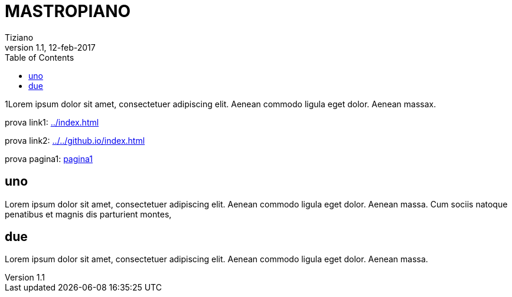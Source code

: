 
= MASTROPIANO
:lang: it
:author: Tiziano
v1.0, 02-feb-2017
v1.1, 12-feb-2017
:backend: xhtml11
:toc2:
:toclevels: 5
:theme: volnitsky
:data-uri:

1Lorem ipsum dolor sit amet, consectetuer adipiscing elit. 
Aenean commodo ligula eget dolor. Aenean massax. 


prova link1: link:../index.html[]

prova link2: link:../../github.io/index.html[]

prova pagina1: link:pagina1.html[pagina1]

== uno

Lorem ipsum dolor sit amet, consectetuer adipiscing elit. 
Aenean commodo ligula eget dolor. Aenean massa. 
Cum sociis natoque penatibus et magnis dis parturient montes, 

== due

Lorem ipsum dolor sit amet, consectetuer adipiscing elit. 
Aenean commodo ligula eget dolor. Aenean massa. 


